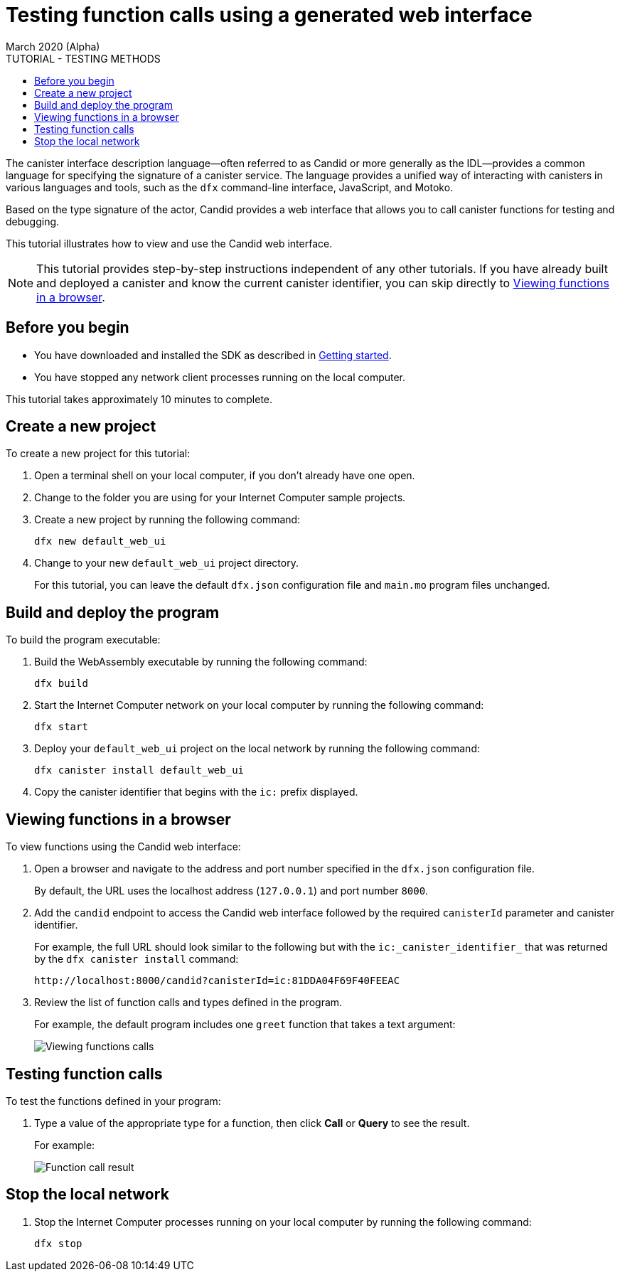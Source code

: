 = Testing function calls using a generated web interface
March 2020 (Alpha)
ifdef::env-github,env-browser[:outfilesuffix:.adoc]
:toc:
:toc: right
:toc-title: TUTORIAL - TESTING METHODS
:toclevels: 3
:proglang: Motoko
:platform: Internet Computer platform
:IC: Internet Computer
:company-id: DFINITY
:sdk-short-name: DFINITY Canister SDK
:sdk-long-name: DFINITY Canister Software Development Kit (SDK)

The canister interface description language—often referred to as Candid or more generally as the IDL—provides a common language for specifying the signature of a canister service.
The language provides a unified way of interacting with canisters in various languages and tools, such as the `+dfx+` command-line interface, JavaScript, and {proglang}.

Based on the type signature of the actor, Candid provides a web interface that allows you to call canister functions for testing and debugging.

This tutorial illustrates how to view and use the Candid web interface.

NOTE: This tutorial provides step-by-step instructions independent of any other tutorials. 
If you have already built and deployed a canister and know the current canister identifier, you can skip directly to <<Viewing functions in a browser>>.

== Before you begin

* You have downloaded and installed the SDK as described in link:../getting-started{outfilesuffix}[Getting started].
* You have stopped any network client processes running on the local computer.

This tutorial takes approximately 10 minutes to complete.

== Create a new project

To create a new project for this tutorial:

. Open a terminal shell on your local computer, if you don’t already have one open.
. Change to the folder you are using for your {IC} sample projects.
. Create a new project by running the following command:
+
[source,bash]
----
dfx new default_web_ui
----
. Change to your new `+default_web_ui+` project directory.
+
For this tutorial, you can leave the default `dfx.json` configuration file and `+main.mo+` program files unchanged.

== Build and deploy the program

To build the program executable:

. Build the WebAssembly executable by running the following command:
+
[source,bash]
----
dfx build
----
. Start the {IC} network on your local computer by running the following command:
+
[source,bash]
----
dfx start
----
. Deploy your `+default_web_ui+` project on the local network by running the following command:
+
[source,bash]
----
dfx canister install default_web_ui
----
. Copy the canister identifier that begins with the `+ic:+` prefix displayed.

== Viewing functions in a browser

To view functions using the Candid web interface:

. Open a browser and navigate to the address and port number specified in the `+dfx.json+` configuration file.
+
By default, the URL uses the localhost address (`+127.0.0.1+`) and port number `+8000+`.
. Add the `+candid+` endpoint to access the Candid web interface followed by the required `canisterId` parameter and canister identifier.
+
For example, the full URL should look similar to the following but with the `+ic:_canister_identifier_+` that was returned by the `+dfx canister install+` command:
+
[source,bash]
----
http://localhost:8000/candid?canisterId=ic:81DDA04F69F40FEEAC
----
. Review the list of function calls and types defined in the program.
+
For example, the default program includes one `+greet+` function that takes a text argument:
+
image:candid-ui.png[Viewing functions calls]

== Testing function calls

To test the functions defined in your program:

. Type a value of the appropriate type for a function, then click *Call* or *Query* to see the result.
+
For example:
+
image:candid-ui-return.png[Function call result]

== Stop the local network

. Stop the {IC} processes running on your local computer by running the following command:
+
[source,bash]
----
dfx stop
----
